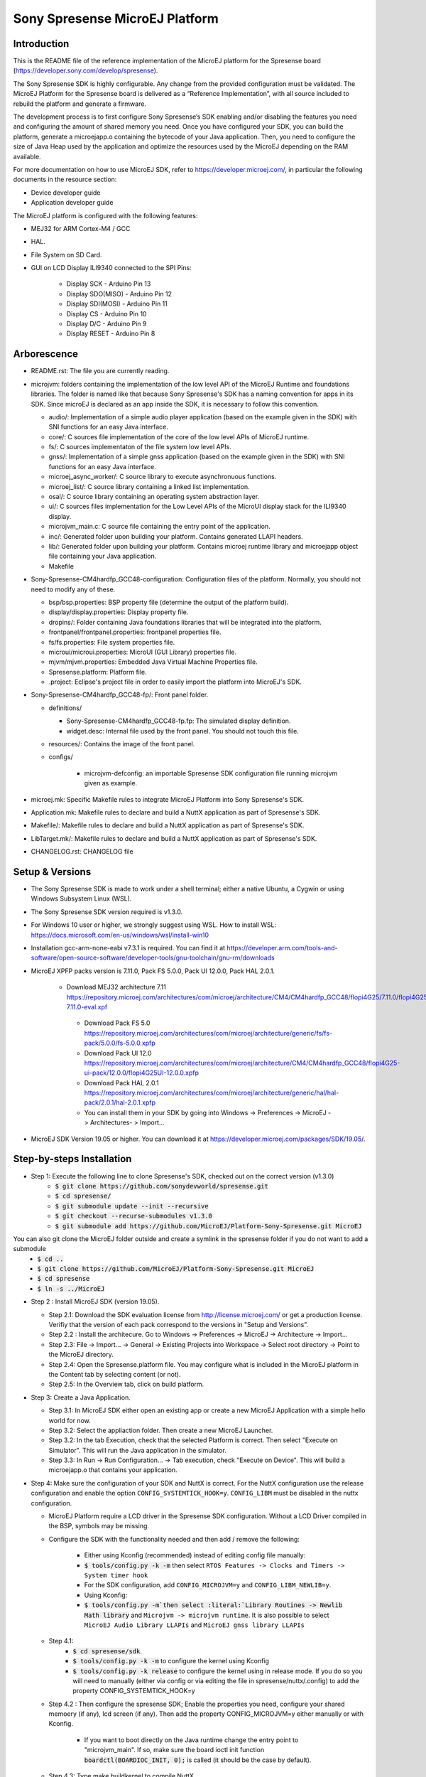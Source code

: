 ===============================
Sony Spresense MicroEJ Platform
===============================
Introduction
============

This is the README file of the reference implementation of the MicroEJ platform for the Spresense board (https://developer.sony.com/develop/spresense).

The Sony Spresense SDK is highly configurable. Any change from the provided configuration must be validated.
The MicroEJ Platform for the Spresense board is delivered as a “Reference Implementation”, with all source included to rebuild the platform and generate a firmware.

The development process is to first configure Sony Spresense’s SDK enabling and/or disabling the features you need and configuring the amount of shared memory you need.
Once you have configured your SDK, you can build the platform, generate a microejapp.o containing the bytecode of your Java application. Then, you need to configure the size of Java Heap used by the application and optimize the resources used by the MicroEJ depending on the RAM available.

For more documentation on how to use MicroEJ SDK, refer to https://developer.microej.com/, in particular the following documents in the resource section:

- Device developer guide
- Application developer guide

The MicroEJ platform is configured with the following features:

- MEJ32 for ARM Cortex-M4 / GCC
- HAL.
- File System on SD Card.
- GUI on LCD Display ILI9340 connected to the SPI Pins:

   - Display SCK - Arduino Pin 13
   - Display SDO(MISO) - Arduino Pin 12
   - Display SDI(MOSI) - Arduino Pin 11
   - Display CS - Arduino Pin 10
   - Display D/C - Arduino Pin 9
   - Display RESET - Arduino Pin 8

Arborescence
============

-  README.rst: The file you are currently reading.
-  microjvm: folders containing the implementation of the low level
   API of the MicroEJ Runtime and foundations libraries. The folder is named like that because Sony Spresense's SDK has a naming convention for apps in its SDK. Since microEJ is declared as an app inside the SDK, it is necessary to follow this convention.

   - audio/: Implementation of a simple audio player application (based on the example given in the SDK) with SNI functions for an easy Java interface.
   - core/: C sources file implementation of the core of the low level APIs of MicroEJ runtime.
   - fs/: C sources implementaton of the file system low level APIs.
   - gnss/: Implementation of a simple gnss application (based on the example given in the SDK) with SNI functions for an easy Java interface.
   - microej\_async\_worker/: C source library to execute asynchronuous functions.
   - microej\_list/: C source library containing a linked list implementation.
   - osal/: C source library containing an operating system abstraction layer.
   - ui/: C sources files implementation for the Low Level APIs of the MicroUI display stack for the ILI9340 display.
   - microjvm\_main.c: C source file containing the entry point of the application.
   - inc/: Generated folder upon building your platform. Contains generated LLAPI headers.
   - lib/: Generated folder upon building your platform. Contains microej runtime library and microejapp object file containing your Java application.
   - Makefile

-  Sony-Spresense-CM4hardfp\_GCC48-configuration: Configuration files
   of the platform. Normally, you should not need to modify any of these.

   - bsp/bsp.properties: BSP property file (determine the output of the platform build).
   - display/display.properties: Display property file.
   - dropins/: Folder containing Java foundations libraries that will be integrated into the platform.
   - frontpanel/frontpanel.properties: frontpanel properties file.
   - fs/fs.properties: File system properties file.
   - microui/microui.properties: MicroUI (GUI Library) properties file.
   - mjvm/mjvm.properties: Embedded Java Virtual Machine Properties file.
   - Spresense.platform: Platform file.
   - .project: Eclipse's project file in order to easily import the platform into MicroEJ's SDK.

-  Sony-Spresense-CM4hardfp\_GCC48-fp/: Front panel folder.

   -  definitions/

      -  Sony-Spresense-CM4hardfp\_GCC48-fp.fp: The simulated display definition.
      -  widget.desc: Internal file used by the front panel. You should not touch this file.

   -  resources/: Contains the image of the front panel.

   - configs/

      - microjvm-defconfig: an importable Spresense SDK configuration file running microjvm given as example.

-  microej.mk: Specific Makefile rules to integrate MicroEJ Platform
   into Sony Spresense's SDK.
-  Application.mk: Makefile rules to declare and build a NuttX
   application as part of Spresense's SDK.
-  Makefile/: Makefile rules to declare and build a NuttX application
   as part of Spresense's SDK.
-  LibTarget.mk/: Makefile rules to declare and build a NuttX
   application as part of Spresense's SDK.
-  CHANGELOG.rst: CHANGELOG file


Setup & Versions
================

- The Sony Spresense SDK is made to work under a shell terminal; either a native Ubuntu, a Cygwin or using Windows Subsystem Linux (WSL).

- The Sony Spresense SDK version required is v1.3.0.

- For Windows 10 user or higher, we strongly suggest using WSL. How to install WSL:    https://docs.microsoft.com/en-us/windows/wsl/install-win10

- Installation gcc-arm-none-eabi v7.3.1 is required. You can find it at https://developer.arm.com/tools-and-software/open-source-software/developer-tools/gnu-toolchain/gnu-rm/downloads

- MicroEJ XPFP packs version is 7.11.0, Pack FS 5.0.0, Pack UI 12.0.0, Pack HAL 2.0.1.

   - Download MEJ32 architecture 7.11 https://repository.microej.com/architectures/com/microej/architecture/CM4/CM4hardfp_GCC48/flopi4G25/7.11.0/flopi4G25-7.11.0-eval.xpf

    - Download Pack FS 5.0 https://repository.microej.com/architectures/com/microej/architecture/generic/fs/fs-pack/5.0.0/fs-5.0.0.xpfp

    - Download Pack UI 12.0 https://repository.microej.com/architectures/com/microej/architecture/CM4/CM4hardfp_GCC48/flopi4G25-ui-pack/12.0.0/flopi4G25UI-12.0.0.xpfp

    - Download Pack HAL 2.0.1 https://repository.microej.com/architectures/com/microej/architecture/generic/hal/hal-pack/2.0.1/hal-2.0.1.xpfp

    - You can install them in your SDK by going into Windows -> Preferences -> MicroEJ -> Architectures- > Import...

- MicroEJ SDK Version 19.05 or higher. You can download it at https://developer.microej.com/packages/SDK/19.05/.


Step-by-steps Installation
==========================

- Step 1: Execute the following line to clone Spresense's SDK, checked out on the correct version (v1.3.0)
    - :code:`$ git clone https://github.com/sonydevworld/spresense.git`
    - :code:`$ cd spresense/`
    - :code:`$ git submodule update --init --recursive`
    - :code:`$ git checkout --recurse-submodules v1.3.0`
    - :code:`$ git submodule add https://github.com/MicroEJ/Platform-Sony-Spresense.git MicroEJ`

You can also git clone the MicroEJ folder outside and create a symlink in the spresense folder if you do not want to add a submodule
    - :code:`$ cd ..`
    - :code:`$ git clone https://github.com/MicroEJ/Platform-Sony-Spresense.git MicroEJ`
    - :code:`$ cd spresense`
    - :code:`$ ln -s ../MicroEJ`

-  Step 2 : Install MicroEJ SDK (version 19.05).

   -  Step 2.1: Download the SDK evaluation license from http://license.microej.com/ or get a production license. Verifiy that the version of each pack correspond to the versions in "Setup and Versions".
   -  Step 2.2 : Install the architecure. Go to Windows -> Preferences -> MicroEJ -> Architecture -> Import...
   -  Step 2.3: File -> Import... -> General -> Existing Projects into Workspace -> Select root directory -> Point to the MicroEJ directory.
   -  Step 2.4: Open the Spresense.platform file. You may configure what is included in the MicroEJ platform in the Content tab by selecting content (or not).
   -  Step 2.5: In the Overview tab, click on build platform.

-  Step 3: Create a Java Application.

   -  Step 3.1: In MicroEJ SDK either open an existing app or create a new
      MicroEJ Application with a simple hello world for now.
   -  Step 3.2: Select the appliaction folder. Then create a new MicroEJ Launcher.
   -  Step 3.2: In the tab Execution, check that the selected Platform is correct. Then select "Execute on Simulator". This will run the Java application in the simulator.
   -  Step 3.3: In Run -> Run Configuration... -> Tab execution,  check "Execute on Device". This will build a microejapp.o that contains your application.

-  Step 4: Make sure the configuration of your SDK and NuttX is correct. For the NuttX configuration use the release configuration and enable the option :literal:`CONFIG_SYSTEMTICK_HOOK=y`.  :literal:`CONFIG_LIBM` must be disabled in the nuttx configuration.

   - MicroEJ Platform require a LCD driver in the Spresense SDK configuration. Without a LCD Driver compiled in the BSP, symbols may be missing.

   - Configure the SDK with the functionality needed and then add / remove the following:

      - Either using Kconfig (recommended) instead of editing config file manually:
      - :code:`$ tools/config.py -k -m` then select :literal:`RTOS Features -> Clocks and Timers -> System timer hook`
      - For the SDK configuration, add :literal:`CONFIG_MICROJVM=y` and :literal:`CONFIG_LIBM_NEWLIB=y`.
      - Using Kconfig:
      - :code:`$ tools/config.py -m`then select :literal:`Library Routines -> Newlib Math library` and :literal:`Microjvm -> microjvm runtime`. It is also possible to select :literal:`MicroEJ Audio Library LLAPIs` and :literal:`MicroEJ gnss library LLAPIs`

   - Step 4.1:
       - :code:`$ cd spresense/sdk`.
       - :code:`$ tools/config.py -k -m` to configure the kernel using Kconfig
       - :code:`$ tools/config.py -k release` to configure the kernel using in release mode. If you do so you will need to manually (either via config or via editing the file in spresense/nuttx/.config) to add the property CONFIG_SYSTEMTICK_HOOK=y

   - Step 4.2 : Then configure the spresense SDK; Enable the properties you need, configure your shared memoery (if any), lcd screen (if any). Then add the property CONFIG_MICROJVM=y either manually or with Kconfig.

         - If you want to boot directly on the Java runtime change the entry point to "microjvm_main". If so, make sure the board ioctl init function :code:`boardctl(BOARDIOC_INIT, 0);` is called (it should be the case by default).

   - Step 4.3: Type make buildkernel to compile NuttX.
   - Step 4.4: Type make to compile your firmware. You can flash it on board following the instruction on Sony Spresense's website https://developer.sony.com/develop/spresense/developer-tools/get-started-using-nuttx/set-up-the-nuttx-environment . There also useful information in the ReadMe of the repository https://github.com/sonydevworld/spresense

   - Step 5: The default configuration should be to define the entry point as "microjvm_main" in the .config file. You can use NSH as entry point, in which case you need to type the command :code:`microvjm` in the NSH command line. I highly recommand using the default configuration to avoid loading the NSH library for nothing and to avoid a manual command to start your application.

Tasks running
==================================================
When running MicroEJ some tasks will be added to the RTOS.
These are the threads running on top of the existing tasks / threads from NuttX & Spresense SDK :

- UI Task: priority 100, stack size 1024 bytes.
- VM Task: priority 100, stack size 4096 bytes (can be changed using Kconfig, these are the default values).
- pthread GNSS: stack size 512 bytes.
- pthread pool for the file system implementation: 4 threads with 256 bytes stack (configurable).

Some audio tasks from the SDK:
Audio player : priority 150, stack size 3*1024 bytes.
Audio renderer : priority 200, stack size 3*1024 bytes.

Memory Map
==========

Code is stored in flash,executed in RAM.

Memory zone : ram (rwx) :
ORIGIN = 0x0d000000, LENGTH = 1536K, END\_MEMORY=0xd180000

PlatformHeap, Java application Heap, Java Immortals are allocated in the bss zone.

C-heap is the stack of the :code:`Idle` thread, defined relatively to end of the
bss zone. Increasing the size of compiled code (text zone), data (data,
rodata), size of diplay, Java heap(bss) or shared memory (defined
in .config) can break your application on board if not enough memory is available.

Several symptoms may appear, depending on which memory zone is impacted
and the memory allocation you are doing, such as :

   - A failure to create task resulting in hardfault in os_startup.
   - Code executing stopping without any uart trace.
   - Impossibility to create a pthread (or a task), with a return code of 12 corresponding to the errno ENOMEM.

If the board suddenly stops working, this is the FIRST thing you should
check.

Additional Tips
==================================================

- The first time you flash the board you will be directed to download a zip containing a firmware.
- When you flash a new board do not forget to flash the bootloade (read https://developer.sony.com/develop/spresense/developer-tools/get-started-using-nuttx/nuttx-developer-guide#_flashing_bootloader).
- The linker file given in the NuttX repository may not have the correct name. This result in the following error :literal:`arm-none-eabi-ld: cannot open linker script file /mnt/c/msys64/home/acolleux/spresense/sdk/../nuttx/configs/cxd56evb/scripts/gnu-elf.ld: No such file or directory`. To solve this you can simply create a symlink with the expected name

    :code:`$ cd spresense//nuttx/configs/cxd56evb/scripts/`

    :code:`$ ln -s ramconfig.ld gnu-elf.ld`

- There are lots of examples in the SDK! To better understand how to configure your Spresense SDK, start by using the provided example.

- The Spresense SDK is highly configurable. The configuration of the SDK will have a great impact on the amount of RAM available and the functionnalities available. We recommend first configuring your SDK and then starting the integration of your Java application on board. You will have to configure the Java heap and Image heap you use depending on the size of your application and the available ram.

- If some hardfaults occurs, the board do not start or suddenly stops (without any UART trace), asserts fails, it is often due to a lack of RAM. This probably means that your Java application uses too much resources.
  When you use microEJ you add areas in RAM with a fixed size in your Run Configuration... . A wrong size given the Run Configuration... of your Java application can cause problems on-board.
  This is why it is critical to use the simulator to find the minimum resources you can use for your application in RAM and also to correctly configure your Spresense SDK during your development process, if you encounter a bug as previously described the FIRST thing you need to check is how much RAM you use in the Java Heap, Image Heap in your MicroEJ Run Configuration... and how much memory you use in the SDK and-application code.

- When installing kconfig front end for the Spresense SDK setup you may encouter this problem :

If your system has gperf 3.0.4 or earlier, you may safely skip this chapter. gperf 3.1 (released on 5th January of 2017) changed the type used as length argument in generated functions from unsigned int to size_t. This will cause your build to fail with following error message:

:literal:`CC     libkconfig_parser_la-yconf.lo`
:literal:`In file included from yconf.c:234:0:`
:literal:`hconf.gperf:141:1: error: conflicting types for 'kconf_id_lookup'`
:literal:`hconf.gperf:12:31: note: previous declaration of 'kconf_id_lookup' was here`
:literal:`static const struct kconf_id *kconf_id_lookup(register const char *str, register unsigned int len);`

:literal:`make[3]: *** [Makefile:456: libkconfig_parser_la-yconf.lo] Error 1`
:literal:`make[2]: *** [Makefile:350: all] Error 2`
:literal:`make[1]: *** [Makefile:334: all-recursive] Error 1`
:literal:`make: *** [Makefile:385: all-recursive] Error 1`

- The procedure to fix is below:

:code:`$ curl -O https://gist.githubusercontent.com/KamilSzczygiel/d16a5d88075939578f7bd8fadd0907aa/raw/1928495cfb6a6141365d545a23d66203222d28c0/kconfig-frontends.patch`

:code:`$ patch -p1 -i kconfig-frontends.patch`

:code:`$ autoreconf -fi`

- To use the Audio and Gnss library in Java you must add to the configuration CONFIG_MICROEJ_AUDIOPLAYER and CONFIG_MICROEJ_GNSS respectively.



License
==================================================

*Copyright 2019 Sony Corp. All rights reserved.*

*This Software has been designed by MicroEJ Corp and all rights have been transferred to Sony Corp.*

*Sony Corp. has granted MicroEJ the right to sub-licensed this Software under the enclosed license terms.*
